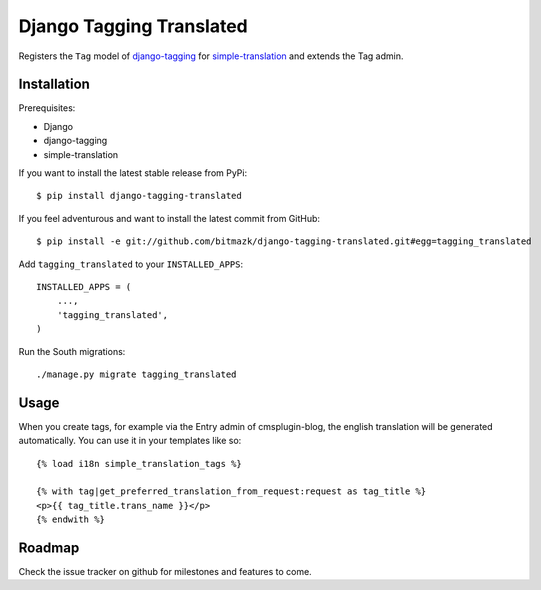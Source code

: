 Django Tagging Translated
=========================

Registers the ``Tag`` model of
`django-tagging <https://github.com/brosner/django-tagging>`_ for
`simple-translation <https://github.com/fivethreeo/simple-translation>`_ and
extends the Tag admin.


Installation
------------

Prerequisites:

* Django
* django-tagging
* simple-translation

If you want to install the latest stable release from PyPi::

    $ pip install django-tagging-translated

If you feel adventurous and want to install the latest commit from GitHub::

    $ pip install -e git://github.com/bitmazk/django-tagging-translated.git#egg=tagging_translated

Add ``tagging_translated`` to your ``INSTALLED_APPS``::

    INSTALLED_APPS = (
        ...,
        'tagging_translated',
    )

Run the South migrations::

    ./manage.py migrate tagging_translated


Usage
-----

When you create tags, for example via the Entry admin of cmsplugin-blog,
the english translation will be generated automatically. You can use it in
your templates like so::

    {% load i18n simple_translation_tags %}

    {% with tag|get_preferred_translation_from_request:request as tag_title %}
    <p>{{ tag_title.trans_name }}</p>
    {% endwith %}


Roadmap
-------

Check the issue tracker on github for milestones and features to come.
